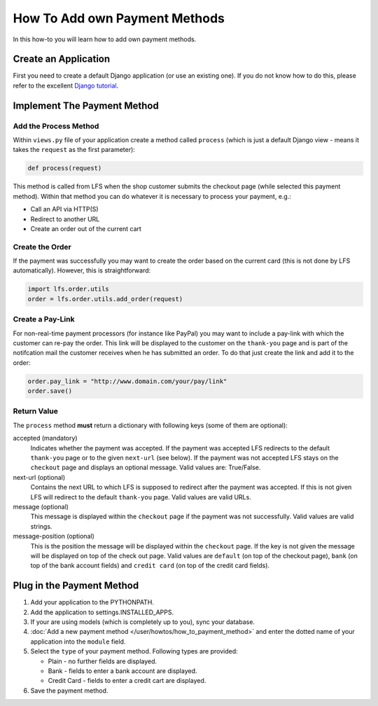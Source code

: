 ==============================
How To Add own Payment Methods
==============================

In this how-to you will learn how to add own payment methods.

Create an Application
=====================

First you need to create a default Django application (or use an existing one).
If you do not know how to do this, please refer to the excellent `Django
tutorial <http://docs.djangoproject.com/en/dev/intro/tutorial01/>`_.

Implement The Payment Method
============================

Add the Process Method
-----------------------

Within ``views.py`` file of your application create a method called ``process``
(which is just a default Django view - means it takes the ``request`` as
the first parameter):

.. code-block:: python

    def process(request)

This method is called from LFS when the shop customer submits the checkout page
(while selected this payment method). Within that method you can do whatever
it is necessary to process your payment, e.g.:

* Call an API via HTTP(S)

* Redirect to another URL

* Create an order out of the current cart

Create the Order
----------------

If the payment was successfully you may want to create the order based on the
current card (this is not done by LFS automatically). However, this is
straightforward:

.. code-block:: python

    import lfs.order.utils
    order = lfs.order.utils.add_order(request)

Create a Pay-Link
-----------------

For non-real-time payment processors (for instance like PayPal) you may want
to include a pay-link with which the customer can re-pay the order. This link
will be displayed to the customer on the ``thank-you`` page and is part of the
notifcation mail the customer receives when he has submitted an order. To do
that just create the link and add it to the order:

.. code-block:: python

    order.pay_link = "http://www.domain.com/your/pay/link"
    order.save()

Return Value
------------

The ``process`` method **must** return a dictionary with following keys (some of
them are optional):

accepted (mandatory)
  Indicates whether the payment was accepted. If the payment was
  accepted LFS redirects to the default ``thank-you`` page or to the
  given ``next-url`` (see below). If the payment was not accepted LFS
  stays on the ``checkout`` page and displays an optional message. Valid
  values are: True/False.

next-url (optional)
  Contains the next URL to which LFS is supposed to redirect after the
  payment was accepted. If this is not given LFS will redirect to the
  default ``thank-you`` page. Valid values are valid URLs.

message (optional)
  This message is displayed within the ``checkout`` page if the payment
  was not successfully. Valid values are valid strings.

message-position (optional)
  This is the position the message will be displayed within the ``checkout``
  page. If the key is not given the message will be displayed on top of
  the check out page. Valid values are ``default`` (on top of the checkout
  page), ``bank`` (on top of the bank account fields) and ``credit
  card`` (on top of the credit card fields).

Plug in the Payment Method
==========================

1. Add your application to the PYTHONPATH.

2. Add the application to settings.INSTALLED_APPS.

3. If your are using models (which is completely up to you), sync your database.

4. :doc:`Add a new payment method </user/howtos/how_to_payment_method>` and
   enter the dotted name of your application into the ``module`` field.

5. Select the ``type`` of your payment method. Following types are provided:

   * Plain - no further fields are displayed.

   * Bank - fields to enter a bank account are displayed.

   * Credit Card - fields to enter a credit cart are displayed.

6. Save the payment method.
